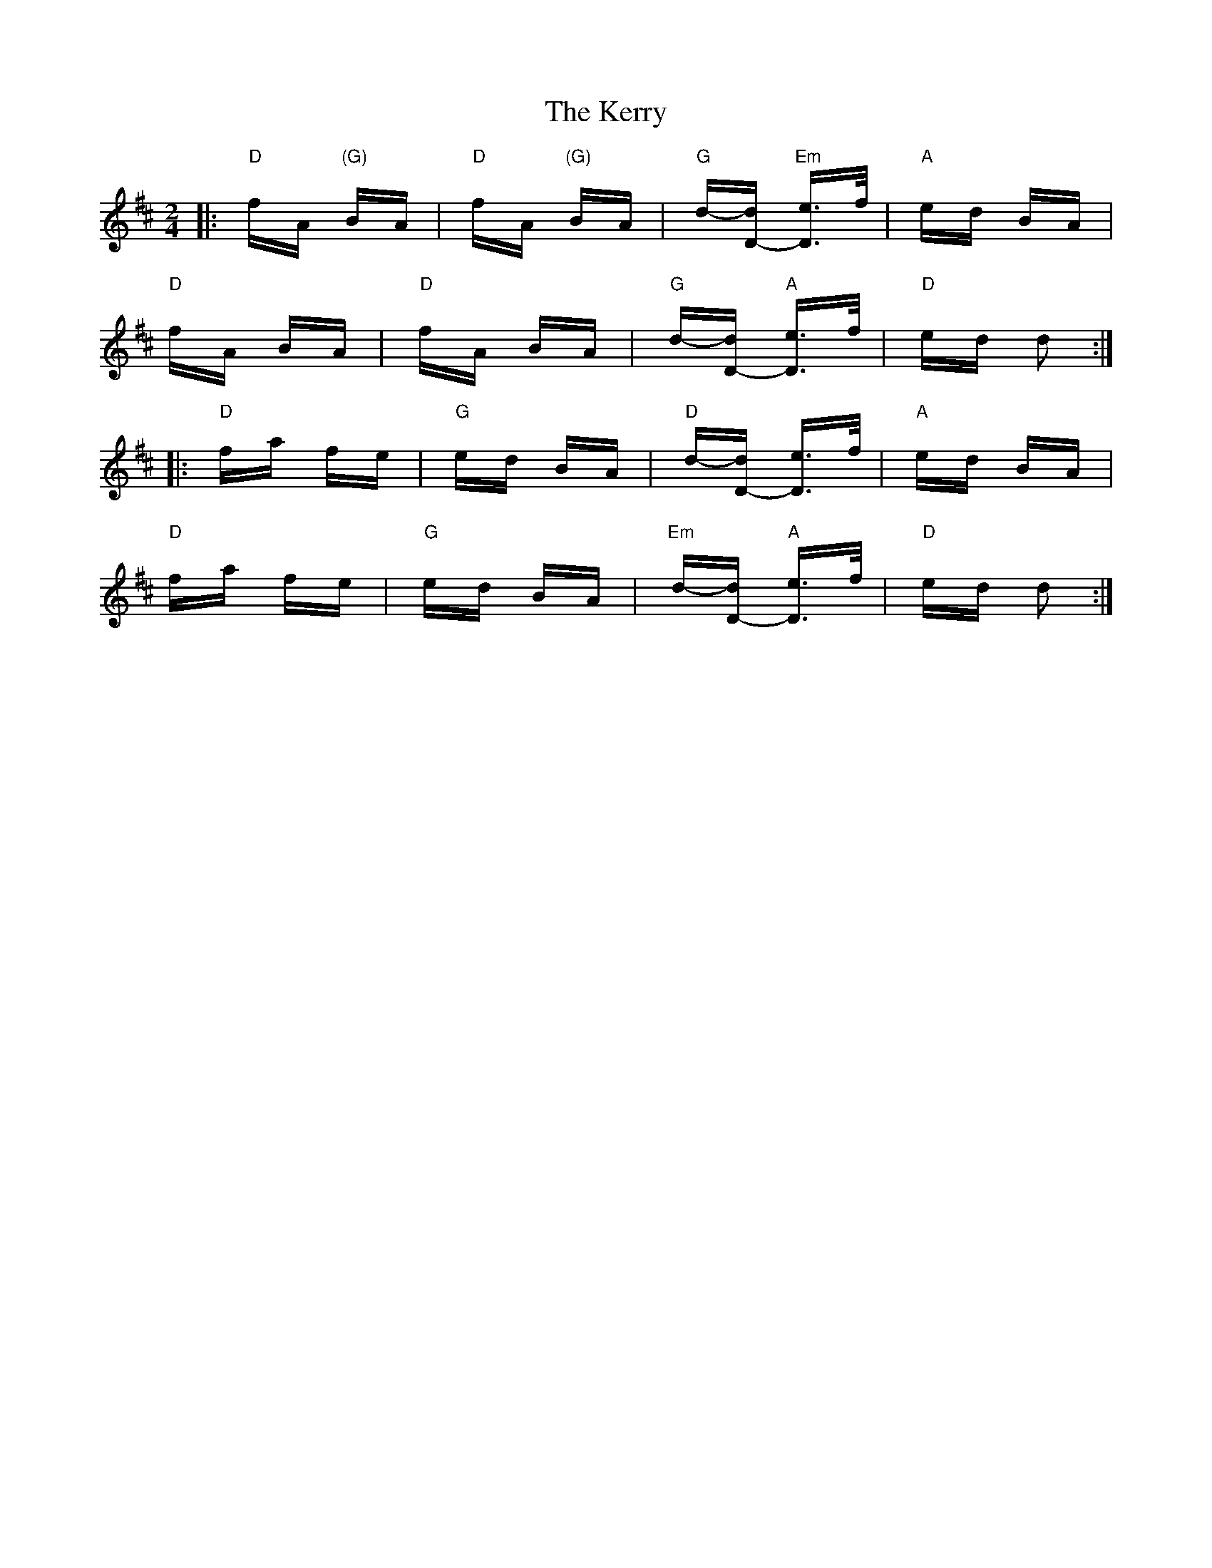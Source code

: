 X: 21390
T: Kerry, The
R: polka
M: 2/4
K: Dmajor
|:"D" fA "(G)"BA|"D" fA "(G)"BA|"G" d-[dD]- "Em" [De>]>f|"A" ed BA|
"D" fA BA|"D" fA BA|"G" d-[dD]- "A" [De>]>f|"D" ed d2:|
|:"D" fa fe|"G" ed BA|"D" d-[dD]- [De>]>f|"A" ed BA|
"D" fa fe|"G" ed BA|"Em" d-[dD]- "A" [De>]>f|"D" ed d2:|

